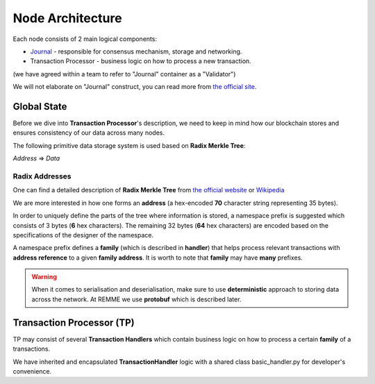 Node Architecture
=================

Each node consists of 2 main logical components:

- `Journal <https://sawtooth.hyperledger.org/docs/core/releases/latest/architecture/journal.html>`_ - responsible for consensus mechanism, storage and networking.

- Transaction Processor - business logic on how to process a new transaction.

(we have agreed within a team to refer to "Journal" container as a "Validator")

.. image:: https://sawtooth.hyperledger.org/docs/core/releases/latest/_images/journal_organization.svg

We will not elaborate on "Journal" construct, you can read more from `the official site <https://sawtooth.hyperledger.org/docs/core/releases/latest/architecture/journal.html>`_.

************
Global State
************

Before we dive into **Transaction Processor**'s description, we need to keep in mind how our blockchain stores and ensures consistency of our data across many nodes.

The following primitive data storage system is used based on **Radix Merkle Tree**:


*Address* => *Data*

==========================
Radix Addresses
==========================

One can find a detailed description of **Radix Merkle Tree** from `the official website <https://sawtooth.hyperledger.org/docs/core/releases/latest/architecture/global_state.html#merkle-hashes>`_
or `Wikipedia <https://en.wikipedia.org/wiki/Merkle_tree>`_

We are more interested in how one forms an **address** (a hex-encoded **70** character string representing 35 bytes).

.. image:: https://sawtooth.hyperledger.org/docs/core/releases/latest/_images/state_address_format.svg

In order to uniquely define the parts of the tree where information is stored, a namespace prefix is suggested which consists of 3 bytes (**6** hex characters). The remaining 32 bytes (**64** hex characters) are encoded based on the specifications of the designer of the namespace.

A namespace prefix defines a **family** (which is described in **handler**) that helps process relevant transactions with **address reference** to a given **family address**.
It is worth to note that **family** may have **many** prefixes.

.. warning:: When it comes to serialisation and deserialisation, make sure to use **deterministic** approach to storing data across the network. At REMME we use **protobuf** which is described later.

**************************
Transaction Processor (TP)
**************************

TP may consist of several **Transaction Handlers** which contain business logic on how to process a certain **family** of a transactions.

We have inherited and encapsulated **TransactionHandler** logic with a shared class basic_handler.py for developer's convenience.





